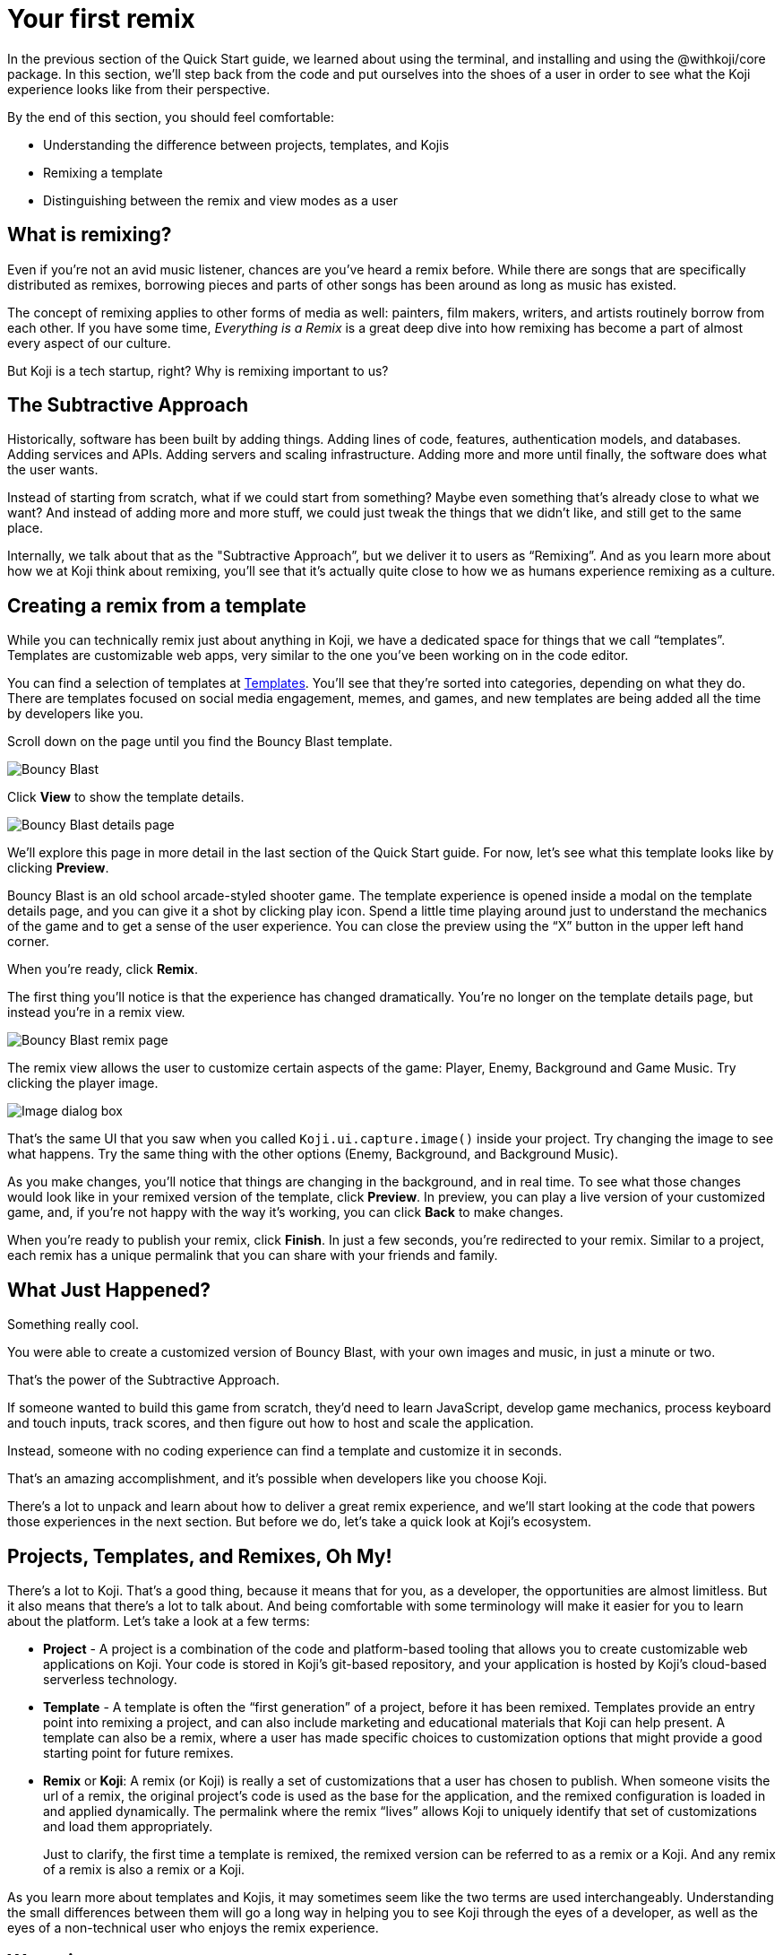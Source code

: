 = Your first remix
:page-slug: your-first-remix
:page-description: Learning to create a remix
:figure-caption!:

In the previous section of the Quick Start guide, we learned about using the terminal, and installing and using the @withkoji/core package. In this section, we’ll step back from the code and put ourselves into the shoes of a user in order to see what the Koji experience looks like from their perspective.

By the end of this section, you should feel comfortable:

* Understanding the difference between projects, templates, and Kojis

* Remixing a template

* Distinguishing between the remix and view modes as a user

== What is remixing?

Even if you’re not an avid music listener, chances are you’ve heard a remix before. While there are songs that are specifically distributed as remixes, borrowing pieces and parts of other songs has been around as long as music has existed.

The concept of remixing applies to other forms of media as well: painters, film makers, writers, and artists routinely borrow from each other.
If you have some time, _Everything is a Remix_ is a great deep dive into how remixing has become a part of almost every aspect of our culture.

But Koji is a tech startup, right? Why is remixing important to us?

== The Subtractive Approach

Historically, software has been built by adding things.
Adding lines of code, features, authentication models, and databases.
Adding services and APIs.
Adding servers and scaling infrastructure.
Adding more and more until finally, the software does what the user wants.

Instead of starting from scratch, what if we could start from something?
Maybe even something that's already close to what we want? And instead of adding more and more stuff, we could just tweak the things that we didn’t like, and still get to the same place.

Internally, we talk about that as the "Subtractive Approach”, but we deliver it to users as “Remixing”. And as you learn more about how we at Koji think about remixing, you’ll see that it’s actually quite close to how we as humans experience remixing as a culture.

== Creating a remix from a template

While you can technically remix just about anything in Koji, we have a dedicated space for things that we call “templates”. Templates are customizable web apps, very similar to the one you’ve been working on in the code editor.

You can find a selection of templates at https://withkoji.com/create[Templates]. You’ll see that they’re sorted into categories, depending on what they do. There are templates focused on social media engagement, memes, and games, and new templates are being added all the time by developers like you.

Scroll down on the page until you find the Bouncy Blast template.

image::YFR_02_bouncy-blast.png[Bouncy Blast]

Click *View* to show the template details.

image::YFR_02_bouncy-blast-details.png[Bouncy Blast details page]

We’ll explore this page in more detail in the last section of the Quick Start guide. For now, let’s see what this template looks like by clicking *Preview*.

Bouncy Blast is an old school arcade-styled shooter game.
The template experience is opened inside a modal on the template details page, and you can give it a shot by clicking play icon.
Spend a little time playing around just to understand the mechanics of the game and to get a sense of the user experience.
You can close the preview using the “X” button in the upper left hand corner. 

When you’re ready, click *Remix*.

The first thing you’ll notice is that the experience has changed dramatically. You’re no longer on the template details page, but instead you're in a remix view.

image::YFR_02_bouncy-blast-remix.png[Bouncy Blast remix page]

The remix view allows the user to customize certain aspects of the game: Player, Enemy, Background and Game Music. Try clicking the player image.

image::YFR_02_image-dialog.png[Image dialog box]

That’s the same UI that you saw when you called `Koji.ui.capture.image()` inside your project.
Try changing the image to see what happens. Try the same thing with the other options (Enemy, Background, and Background Music).

As you make changes, you’ll notice that things are changing in the background, and in real time.
To see what those changes would look like in your remixed version of the template, click *Preview*.
In preview, you can play a live version of your customized game, and, if you're not happy with the way it's working, you can click *Back* to make changes.

When you’re ready to publish your remix, click *Finish*.
In just a few seconds, you’re redirected to your remix.
Similar to a project, each remix has a unique permalink that you can share with your friends and family.

== What Just Happened?

Something really cool.

You were able to create a customized version of Bouncy Blast, with your own images and music, in just a minute or two. 

That’s the power of the Subtractive Approach.

If someone wanted to build this game from scratch, they’d need to learn JavaScript, develop game mechanics, process keyboard and touch inputs, track scores, and then figure out how to host and scale the application.

Instead, someone with no coding experience can find a template and customize it in seconds.

That’s an amazing accomplishment, and it’s possible when developers like you choose Koji.

There’s a lot to unpack and learn about how to deliver a great remix experience, and we’ll start looking at the code that powers those experiences in the next section.
But before we do, let’s take a quick look at Koji’s ecosystem.

== Projects, Templates, and Remixes, Oh My!

There’s a lot to Koji.
That’s a good thing, because it means that for you, as a developer, the opportunities are almost limitless.
But it also means that there’s a lot to talk about.
And being comfortable with some terminology will make it easier for you to learn about the platform. Let’s take a look at a few terms:

* *Project* - A project is a combination of the code and platform-based tooling that allows you to create customizable web applications on Koji.
Your code is stored in Koji’s git-based repository, and your application is hosted by Koji’s cloud-based serverless technology.

* *Template* - A template is often the “first generation” of a project, before it has been remixed. Templates provide an entry point into remixing a project, and can also include marketing and educational materials that Koji can help present.
A template can also be a remix, where a user has made specific choices to customization options that might provide a good starting point for future remixes.

* *Remix* or *Koji*: A remix (or Koji) is really a set of customizations that a user has chosen to publish.
When someone visits the url of a remix, the original project’s code is used as the base for the application, and the remixed configuration is loaded in and applied dynamically.
The permalink where the remix “lives” allows Koji to uniquely identify that set of customizations and load them appropriately.
+
Just to clarify, the first time a template is remixed, the remixed version can be referred to as a remix or a Koji.
And any remix of a remix is also a remix or a Koji.

As you learn more about templates and Kojis, it may sometimes seem like the two terms are used interchangeably.
Understanding the small differences between them will go a long way in helping you to see Koji through the eyes of a developer, as well as the eyes of a non-technical user who enjoys the remix experience.

== Wrapping up

While we didn’t spend any time writing code in this section, hopefully you understand a bit more about remixing and why it’s such a powerful and integral part of the Koji platform.
In the next section, we head back to the code editor and start learning how to turn our project into a remixable template.
